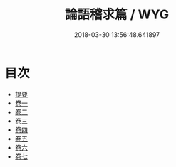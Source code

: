#+TITLE: 論語稽求篇 / WYG
#+DATE: 2018-03-30 13:56:48.641897
* 目次
 - [[file:KR1h0060_000.txt::000-1b][提要]]
 - [[file:KR1h0060_001.txt::001-1a][卷一]]
 - [[file:KR1h0060_002.txt::002-1a][卷二]]
 - [[file:KR1h0060_003.txt::003-1a][卷三]]
 - [[file:KR1h0060_004.txt::004-1a][卷四]]
 - [[file:KR1h0060_005.txt::005-1a][卷五]]
 - [[file:KR1h0060_006.txt::006-1a][卷六]]
 - [[file:KR1h0060_007.txt::007-1a][卷七]]
